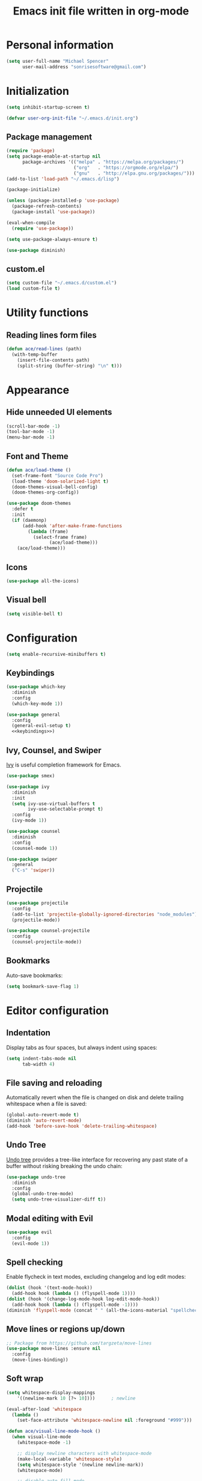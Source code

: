 #+TITLE: Emacs init file written in org-mode
#+PROPERTY: header-args :tangle yes :noweb yes

* Personal information

#+BEGIN_SRC emacs-lisp
(setq user-full-name "Michael Spencer"
      user-mail-address "sonrisesoftware@gmail.com")
#+END_SRC

* Initialization

#+BEGIN_SRC emacs-lisp
(setq inhibit-startup-screen t)

(defvar user-org-init-file "~/.emacs.d/init.org")
#+END_SRC

** Package management

#+BEGIN_SRC emacs-lisp
(require 'package)
(setq package-enable-at-startup nil
      package-archives '(("melpa" . "https://melpa.org/packages/")
                         ("org"   . "https://orgmode.org/elpa/")
                         ("gnu"   . "http://elpa.gnu.org/packages/")))
(add-to-list 'load-path "~/.emacs.d/lisp")

(package-initialize)

(unless (package-installed-p 'use-package)
  (package-refresh-contents)
  (package-install 'use-package))

(eval-when-compile
  (require 'use-package))

(setq use-package-always-ensure t)

(use-package diminish)
#+END_SRC

** custom.el

#+BEGIN_SRC emacs-lisp
(setq custom-file "~/.emacs.d/custom.el")
(load custom-file t)
#+END_SRC

* Utility functions

** Reading lines form files

#+BEGIN_SRC emacs-lisp
(defun ace/read-lines (path)
  (with-temp-buffer
    (insert-file-contents path)
    (split-string (buffer-string) "\n" t)))
#+END_SRC

* Appearance

** Hide unneeded UI elements

#+BEGIN_SRC emacs-lisp
(scroll-bar-mode -1)
(tool-bar-mode -1)
(menu-bar-mode -1)
#+END_SRC

** Font and Theme

#+BEGIN_SRC emacs-lisp
(defun ace/load-theme ()
  (set-frame-font "Source Code Pro")
  (load-theme 'doom-solarized-light t)
  (doom-themes-visual-bell-config)
  (doom-themes-org-config))

(use-package doom-themes
  :defer t
  :init
  (if (daemonp)
      (add-hook 'after-make-frame-functions
		(lambda (frame)
		  (select-frame frame)
                (ace/load-theme)))
    (ace/load-theme)))
#+END_SRC

** Icons

#+BEGIN_SRC emacs-lisp
(use-package all-the-icons)
#+END_SRC

** Visual bell

#+BEGIN_SRC emacs-lisp
(setq visible-bell t)
#+END_SRC

* Configuration

#+BEGIN_SRC emacs-lisp
(setq enable-recursive-minibuffers t)
#+END_SRC

** Keybindings

#+BEGIN_SRC emacs-lisp
(use-package which-key
  :diminish
  :config
  (which-key-mode 1))

(use-package general
  :config
  (general-evil-setup t)
  <<keybindings>>)
#+END_SRC

** Ivy, Counsel, and Swiper

[[https://github.com/abo-abo/swiper][Ivy]] is useful completion framework for Emacs.

#+BEGIN_SRC emacs-lisp
(use-package smex)

(use-package ivy
  :diminish
  :init
  (setq ivy-use-virtual-buffers t
        ivy-use-selectable-prompt t)
  :config
  (ivy-mode 1))

(use-package counsel
  :diminish
  :config
  (counsel-mode 1))

(use-package swiper
  :general
  ("C-s" 'swiper))
#+END_SRC

** Projectile

#+BEGIN_SRC emacs-lisp
(use-package projectile
  :config
  (add-to-list 'projectile-globally-ignored-directories "node_modules")
  (projectile-mode))

(use-package counsel-projectile
  :config
  (counsel-projectile-mode))
#+END_SRC

** Bookmarks

Auto-save bookmarks:

#+BEGIN_SRC emacs-lisp
(setq bookmark-save-flag 1)
#+END_SRC

* Editor configuration

** Indentation

Display tabs as four spaces, but always indent using spaces:

#+BEGIN_SRC emacs-lisp
(setq indent-tabs-mode nil
      tab-width 4)
#+END_SRC

** File saving and reloading

Automatically revert when the file is changed on disk and delete
trailing whitespace when a file is saved:

#+BEGIN_SRC emacs-lisp
(global-auto-revert-mode t)
(diminish 'auto-revert-mode)
(add-hook 'before-save-hook 'delete-trailing-whitespace)
#+END_SRC

** Undo Tree

[[https://www.emacswiki.org/emacs/UndoTree][Undo tree]] provides a tree-like interface for recovering any past state
of a buffer without risking breaking the undo chain:

#+BEGIN_SRC emacs-lisp
(use-package undo-tree
  :diminish
  :config
  (global-undo-tree-mode)
  (setq undo-tree-visualizer-diff t))
#+END_SRC

** Modal editing with Evil

#+BEGIN_SRC emacs-lisp
(use-package evil
  :config
  (evil-mode 1))
#+END_SRC

** Spell checking

Enable flycheck in text modes, excluding changelog and log edit modes:

#+BEGIN_SRC emacs-lisp
(dolist (hook '(text-mode-hook))
  (add-hook hook (lambda () (flyspell-mode 1))))
(dolist (hook '(change-log-mode-hook log-edit-mode-hook))
  (add-hook hook (lambda () (flyspell-mode -1))))
(diminish 'flyspell-mode (concat " " (all-the-icons-material "spellcheck")))
#+END_SRC

** Move lines or regions up/down

#+BEGIN_SRC emacs-lisp
;; Package from https://github.com/targzeta/move-lines
(use-package move-lines :ensure nil
  :config
  (move-lines-binding))
#+END_SRC

** Soft wrap

#+BEGIN_SRC emacs-lisp
(setq whitespace-display-mappings
    '((newline-mark 10 [?↷ 10])))      ; newline

(eval-after-load 'whitespace
  (lambda ()
    (set-face-attribute 'whitespace-newline nil :foreground "#999")))

(defun ace/visual-line-mode-hook ()
  (when visual-line-mode
    (whitespace-mode -1)

    ;; display newline characters with whitespace-mode
    (make-local-variable 'whitespace-style)
    (setq whitespace-style '(newline newline-mark))
    (whitespace-mode)

    ;; disable auto-fill-mode
    (when auto-fill-function
      (auto-fill-mode -1))

    ;; visually wrap text at fill-column
    (visual-fill-column-mode)))

(use-package visual-fill-column :ensure t
  :config
  (add-hook 'visual-line-mode-hook 'ace/visual-line-mode-hook))
#+END_SRC

* Custom commands

** User init file

#+BEGIN_SRC emacs-lisp
(defun edit-user-init-file ()
  (interactive)
  (find-file-other-window user-org-init-file))

(defun load-user-init-file ()
  (interactive)
  (org-babel-load-file user-org-init-file))
#+END_SRC

** Files and Buffers

#+BEGIN_SRC emacs-lisp
(defun kill-all-buffers ()
  "Kill all open buffers."
  (interactive)
  (mapc 'kill-buffer (buffer-list)))

(defun kill-current-buffer ()
  "Kill the current buffer."
  (interactive)
  (kill-buffer (current-buffer)))

(defun rename-file-and-buffer ()
  "Rename the current buffer and file it is visiting."
  (interactive)
  (let ((filename (buffer-file-name)))
    (if (not (and filename (file-exists-p filename)))
        (message "Buffer is not visiting a file!")
      (let ((new-name (read-file-name "New name: " filename)))
        (cond
         ((vc-backend filename) (vc-rename-file filename new-name))
         (t
          (rename-file filename new-name t)
          (set-visited-file-name new-name t t)))))))

(defun delete-file-and-buffer ()
  "Kill the current buffer and deletes the file it is visiting."
  (interactive)
  (let ((filename (buffer-file-name)))
    (when filename
      (if (vc-backend filename)
          (vc-delete-file filename)
        (progn
          (delete-file filename)
          (message "Deleted file %s" filename)
          (kill-buffer))))))

(defun kill-to-file (start end filename)
  "Kill the selected region and append it to a file."
  (interactive "r\nFAppend to file: ")
  (append-to-file start end filename)
  (kill-region start end))

(defun indent-buffer ()
  (interactive)
  (save-excursion
        (indent-region (point-min) (point-max) nil)))
#+END_SRC

* Keybindings

#+NAME: keybindings
#+BEGIN_SRC emacs-lisp :tangle no
(general-define-key
  :keymaps '(normal visual insert emacs)
  :prefix "SPC"
  :non-normal-prefix "M-SPC"

  "b"    '(:ignore t :which-key "bookmarks and buffers")
  "bb"   '(ivy-switch-buffer :which-key "switch buffers")
  "bi"   '(indent-buffer :which-key "indent buffer")
  "bl"   '(bookmark-bmenu-list :which-key "view bookmarks")
  "bs"   '(bookmark-set :which-key "save bookmark")
  "br"   '(rename-file-and-buffer :which-key "rename active buffer")
  "bd"   '(rename-file-and-buffer :which-key "delete active buffer")
  "bk"   '(kill-this-buffer :which-key "kill active buffer")

  "d"    '(dired :which-key "dired")

  "c"    '(org-capture :which-key "org capture")

  "e"    '(flycheck-list-errors :which-key "show flycheck errors")

  "f"    '(:ignore t :which-key "files")
  "fr"   '(vc-rename-file :which-key "rename file")
  "fd"   '(vc-delete-file :which-key "delete file")
  "ff"   '(find-file :which-key "open file")

  "fi"   '(:which-key "user init file")
  "fir"  '(load-user-init-file :which-key "reload user init file")
  "fie"  '(edit-user-init-file :which-key "edit user init file")


  "i"    '(indent-buffer :which-key "indent buffer")

  "j"    '(counsel-imenu :which-key "jump to definition")

  "k"    '(delete-other-windows :which-key "delete other windows")

  "o"    '(org-agenda :which "org agenda")
  "a"    '(org-agenda-list :which-key "weekly agenda")

  "m"    '(:ignore t :which-key "email")
  "mc"   '(mu4e-compose-new :which-key" compose email")
  "mi"   '(ace/mu4e-personal-inbox :which-key "personal inbox")
  "mw"   '(ace/mu4e-work-inbox :which-key "work inbox")
  "mm"   '(mu4e :which-key "mu4e")

  "p"    '(:ignore t :which-key "projects")
  "pc"   '(ace/counsel-projectile-org-capture :which-key "capture task")
  "pe"   '(projectile-edit-dir-locals :which-key "edit config")
  "pp"   '(counsel-projectile-switch-project :which-key "switch project")
  "ps"   '(counsel-projectile-grep :which-key "search project")
  "pv"   '(magit-status :which-key "version control")
  "pV"   '(magit-dispatch-popup :which-key "version control actions")
  "p/"   '(counsel-projectile-grep :which-key "search project")

  "s"    '(save-buffer :which-key "save buffer")

  "u"    '(undo-tree-visualize :which-key "undo tree")

  "v"    '(magit-status :which-key "version control")
  "V"    '(magit-dispatch-popup :which-key "version control actions")

  "w"    '(:ignore t :which-key "window")
  "wk"   '(delete-other-windows :which-key "delete other windows")
  "ws"   '(other-window :which-key "other window")
  "wh"   '(split-window-horizontally :which-key "split window horizontally")
  "wv"   '(split-window-vertically :which-key "split window vertically")

  "x"    '(recompile :which-key "recompile")
  "X"    '(compile :which-key "compile")

  "/"    '(swiper :which-key "seach")
  "="    '(calc :which-key "calc")

  "SPC"  '(counsel-projectile :which-key "projectile")
  "RET"  '(eshell :which-key "shell")

  "<left>"  '(evil-window-left :which-key "left window")
  "<right>" '(evil-window-right :which-key "right window")
  "<up>"    '(evil-window-up :which-key "top window")
  "<down>"  '(evil-window-down :which-key "bottom window")
)
#+END_SRC

* Org mode

#+BEGIN_SRC emacs-lisp
(use-package org :ensure org-plus-contrib
  :mode ("\\.org$" . org-mode)
  :config
  <<org-files>>
  <<org-appearance>>
  <<org-todos>>
  <<org-habits>>
  <<org-capture>>

  (use-package org-bullets
    :hook (org-mode . org-bullets-mode)
    :config
    (setq org-bullets-bullet-list '("◉" "◎" "○" "◇")))

  (eval-after-load 'org-indent '(diminish 'org-indent-mode)))
#+END_SRC

** Org files

#+NAME: org-files
#+BEGIN_SRC emacs-lisp :tangle no
(setq org-directory "~/Dropbox/org"
      org-agenda-files '("~/Dropbox/org/"
                         "~/Dropbox/org/college/"
                         "~/Dropbox/org/college/cleps"
                         "~/Dropbox/org/lelander/"))
#+END_SRC

** Appearance

#+NAME: org-appearance
#+BEGIN_SRC emacs-lisp :tangle no
(setq org-startup-indented t
      org-hide-leading-stars t
      org-agenda-dim-blocked-tasks t
      org-hide-emphasis-markers t
      org-highlight-latex-and-related '(latex))
(setq org-src-fontify-natively t
      org-src-preserve-indentation nil
      org-edit-src-content-indentation 0)

(font-lock-add-keywords 'org-mode
			'(("^ +\\([-*]\\) "
			   (0 (prog1 () (compose-region (match-beginning 1) (match-end 1) "•"))))))
#+END_SRC

** TODOs

#+NAME: org-todos
#+BEGIN_SRC emacs-lisp :tangle no
(setq org-todo-keywords '((sequence "TODO(t)" "IN-PROGRESS(i)" "|" "DONE(d)"))
      org-enforce-todo-dependencies t
      org-enforce-todo-checkbox-dependencies t
      org-hierarchical-todo-statistics nil
      org-log-done 'time)
#+END_SRC

** Habits

#+NAME: org-habits
#+BEGIN_SRC emacs-lisp :tangle no
(setq org-habit-graph-column 45)
(add-to-list 'org-modules 'org-habit)
#+END_SRC
** Clocking

Mark TODO tasks as in-progress when clocking:

#+BEGIN_SRC emacs-lisp
(defun ace/org-clock-state-to-switch-to (state)
  (if (string= state "TODO")
      "IN-PROGRESS"
    nil))
#+END_SRC

#+NAME: org-clocking
#+BEGIN_SRC emacs-lisp :tangle no
(setq org-clock-in-switch-to-state 'ace/org-clock-state-to-switch-to
      org-clock-in-resume t
      org-clock-out-when-done t
      org-clock-out-remove-zero-time-clocks t
      org-clock-auto-clock-resolution 'when-no-clock-is-running
      org-clock-report-include-clocking-task t
      org-clock-persist t)
(org-clock-persistence-insinuate)
#+END_SRC

** Capture

#+NAME: org-capture
#+BEGIN_SRC emacs-lisp :tangle no
(setq org-default-notes-file (concat org-directory "/personal.org"))
(general-define-key
 "C-c c" '(org-capture :which-key "Org capture"))

(setq org-capture-templates
      `(("t" "Task" entry (file+headline ,org-default-notes-file "Inbox")
	 "* TODO %^{Task}\n%u\n"
	 :immediate-finish t
	 :empty-lines 1)
	("s" "Scheduled task" entry (file+headline ,org-default-notes-file "Inbox")
	 "* TODO %^{Task}\nSCHEDULED: %^t"
	 :immediate-finish t
	 :empty-lines 1)
	("l" "Linked task" entry (file+headline ,org-default-notes-file "Inbox")
	 "* TODO %?\n%a\n\n%i"
	 :empty-lines 1)
	("i" "Idea" entry (file+headline "~/Dropbox/org/devideas.org" "Stage 1 - /Idea/")
	 "* %?\n%t\n\n%i"
	 :empty-lines 1)
	("n" "Note for clocked task" item (clock))
	("j" "Journal" plain (file+olp+datetree "~/Dropbox/org/journal.org")
	 "%?"
	 :empty-lines 1)
	("w" "Work")
	("wt" "Work task" entry (file+headline "~/Dropbox/org/lelander.org" "Inbox")
	 "* TODO %^{Task}\n%u"
	 :immediate-finish t
	 :empty-lines 1)
	("ws" "Scheduled work task" entry (file+headline "~/Dropbox/org/lelander.org"
							 "Inbox")
	 "* TODO %^{Task}\nSCHEDULED: %^t"
	 :immediate-finish t
	 :empty-lines 1)
	("Q" "Quote" item (file+headline ,org-default-notes-file "Favorite Quotes")
	 "%x ~ %^{Author}"
	 :empty-lines 1)))
#+END_SRC

** Reveal.js presentations

#+BEGIN_SRC emacs-lisp
(use-package ox-reveal
  :config
  (setq org-reveal-root "http://cdn.jsdelivr.net/reveal.js/3.0.0/"
        org-reveal-title-slide "")

  (use-package htmlize))
#+END_SRC

* Email

#+BEGIN_SRC emacs-lisp
;; TODO: Remove dependency on patched mu4e
(add-to-list 'load-path (expand-file-name "~/Developer/thirdparty/mu/mu4e/"))

(use-package mu4e :ensure nil
  :config

  (defmacro ace/match-func-maildir (pattern)
    `(lambda (msg)
      (when msg
        (string-match-p ,pattern (mu4e-message-field msg :maildir)))))

  (setq mail-user-agent 'mu4e-user-agent)

  ;; TODO: Remove dependency on local mu
  (setq mu4e-mu-binary (expand-file-name "~/Developer/thirdparty/mu/mu/mu"))

  ;; mbsync/gmail config
  (setq mu4e-maildir (expand-file-name "~/.mail")
        mu4e-get-mail-command "mbsync -a"
        mu4e-change-filenames-when-moving t
        mu4e-sent-messages-behavior 'delete)

  ;; Appearance
  (setq mu4e-confirm-quit nil)

  ;; sending config
  (setq message-send-mail-function 'smtpmail-send-it
        smtpmail-stream-type 'starttls
        smtpmail-default-smtp-server "smtp.gmail.com"
        smtpmail-smtp-server "smtp.gmail.com"
        smtpmail-smtp-service 587)

  <<mu4e-shortcuts>>

  (setq mu4e-contexts
        (list
         <<mu4e-personal-context>>
         <<mu4e-work-context>>)
        mu4e-context-policy 'pick-first
        mu4e-compose-context-policy 'ask)

  (add-hook 'mu4e-compose-mode-hook 'visual-line-mode))
#+END_SRC

** Custom commands

#+BEGIN_SRC emacs-lisp
(defun ace/mu4e-personal-inbox ()
  "jump to mu4e inbox"
  (interactive)
  (mu4e~headers-jump-to-maildir "/gmail/Inbox"))

(defun ace/mu4e-work-inbox ()
  "jump to mu4e inbox"
  (interactive)
  (mu4e~headers-jump-to-maildir "/work/Inbox"))
#+END_SRC

** Shortcuts

#+NAME: mu4e-shortcuts
#+BEGIN_SRC emacs-lisp :tangle no
(setq mu4e-maildir-shortcuts
      '(("/gmail/Inbox"             . ?i)
        ("/gmail/[Gmail]/Sent Mail" . ?s)
        ("/gmail/[Gmail]/Trash"     . ?t)
        ("/work/Inbox"              . ?w)))
#+END_SRC

** Personal context

#+NAME: mu4e-personal-context
#+BEGIN_SRC emacs-lisp :tangle no
(make-mu4e-context
 :name "Personal"
 :match-func (ace/match-func-maildir "^/gmail")
 :vars '((mu4e-compose-signature .
                                 (concat
                                  "Michael Spencer\n"
                                  "https://mspencer.io\n"))
         (mu4e-drafts-folder     . "/gmail/[Gmail]/Drafts")
         (mu4e-sent-folder       . "/gmail/[Gmail]/Sent Mail")
         (mu4e-trash-folder      . "/gmail/[Gmail]/Trash")
         (mu4e-refile-folder     . "/gmail/[Gmail]/All Mail")))
#+END_SRC

** Work context

#+NAME: mu4e-work-context
#+BEGIN_SRC emacs-lisp :tangle no
(make-mu4e-context
 :name "Work"
 :match-func (ace/match-func-maildir "^/work")
 :vars '((user-mail-address       . "michael@lelander.com")
         (user-full-name          . "Michael Spencer")
         (mu4e-compose-signature  .
                                  (concat
                                   "Michael Spencer | Software Developer\n"
                                   "LELANDER\n"
                                   "4501 Lindell Blvd, Suite 1A St. Louis, MO 63108\n"
                                   "636.388.2144 | lelander.com"))
         (mu4e-drafts-folder     . "/work/[Gmail]/Drafts")
         (mu4e-sent-folder       . "/work/[Gmail]/Sent Mail")
         (mu4e-trash-folder      . "/work/[Gmail]/Trash")
         (mu4e-refile-folder     . "/work/[Gmail]/All Mail")))
#+END_SRC

** Org mode integration

#+BEGIN_SRC emacs-lisp
(use-package org-mu4e :ensure nil
  :config
  (setq org-mu4e-link-query-in-headers-mode nil))
#+END_SRC

** Email groups

#+BEGIN_SRC emacs-lisp
(defun ace/load-mail-abbrevs ()
  (setq mail-abbrevs nil)
  (dolist (file (directory-files "~/Dropbox/personal/mail-groups" t ".dat$"))
    (let ((name (file-name-base file))
	  (emails (string-join (ace/read-lines file) ", ")))
      (define-mail-abbrev name emails))))

(ace/load-mail-abbrevs)
#+END_SRC

* Software development

** Editor configuration

*** Line numbers

#+BEGIN_SRC emacs-lisp
(use-package linum
  :hook (prog-mode . linum-mode)
  :config
  (setq linum-format "%4s "))
#+END_SRC

*** Delimiters

#+BEGIN_SRC emacs-lisp
(show-paren-mode 1)

(use-package rainbow-delimiters
  :diminish
  :hook (prog-mode . rainbow-delimiters-mode))
#+END_SRC

*** Editorconfig

#+BEGIN_SRC emacs-lisp
(use-package editorconfig
  :diminish
  :config
  (editorconfig-mode 1))
#+END_SRC

*** Syntax checking

#+BEGIN_SRC emacs-lisp
(use-package flycheck
  :diminish
  :config
  (global-flycheck-mode))
#+END_SRC

*** Version control

#+BEGIN_SRC emacs-lisp
(use-package magit)
#+END_SRC

Replace the default empty git repo message with Genesis 1:1:

#+BEGIN_SRC emacs-lisp
(defun magit-insert-status-headers ()
  "Insert header sections appropriate for `magit-status-mode' buffers.
The sections are inserted by running the functions on the hook
`magit-status-headers-hook'."
  (if (magit-rev-verify "HEAD")
      (magit-insert-headers magit-status-headers-hook)
(insert "In the beginning, God created...\n\n")))
#+END_SRC

*** Snippets

#+BEGIN_SRC emacs-lisp
(use-package yasnippet :ensure t
  :diminish yas-minor-mode
  :config
  (yas-reload-all)
  :hook (prog-mode . yas-minor-mode))

(use-package yasnippet-snippets :ensure t)
#+END_SRC

** YAML

#+BEGIN_SRC emacs-lisp
(use-package yaml-mode :ensure nil
  :mode "\\.ya?ml$")
#+END_SRC

** Markdown

#+BEGIN_SRC emacs-lisp
(use-package markdown-mode
  :commands (markdown-mode gfm-mode)
  :mode (("README\\.md\\'" . gfm-mode)
         ("\\.md\\'" . markdown-mode)
         ("\\.markdown\\'" . markdown-mode))
  :config
  (setq markdown-command "pandoc"))
#+END_SRC

Word count for markdown:

#+BEGIN_SRC emacs-lisp
(use-package wc-mode
  :hook (markdown-mode gfm-mode))
#+END_SRC

** Web development

*** JavaScript

#+BEGIN_SRC emacs-lisp
(use-package rjsx-mode
  :mode "\\.js$"
  :config
  (setq js-indent-level 2
        js2-strict-missing-semi-warning nil))
#+END_SRC

*** Vue

#+BEGIN_SRC emacs-lisp
(use-package vue-mode
  :mode "\\.vue$")
#+END_SRC

*** HTML Templates

#+BEGIN_SRC emacs-lisp
(use-package web-mode
  :config
  (add-to-list 'auto-mode-alist '("\\.html?\\'" . web-mode))
  (add-hook 'web-mode-hook (lambda () (rainbow-delimiters-mode -1)))
  (setq web-mode-enable-engine-detection t
        web-mode-markup-indent-offset 2))
#+END_SRC

*** TODO Prettier formatting

#+BEGIN_SRC emacs-lisp
(use-package prettier-js
  :hook ((rjsx-mode . prettier-js-mode)
         (vue-mode . prettier-js-mode))
  :config
  ;; TODO: Look in multiple places to find prettier
  (setq prettier-js-command "/home/ibelieve/.local/bin/prettier"
        prettier-js-args '("--print-width" "100"
                           "--no-semi"
                           "--single-quote")))
#+END_SRC
** Rust

#+BEGIN_SRC emacs-lisp
(use-package rust-mode
  :mode "\\.rs")
#+END_SRC
